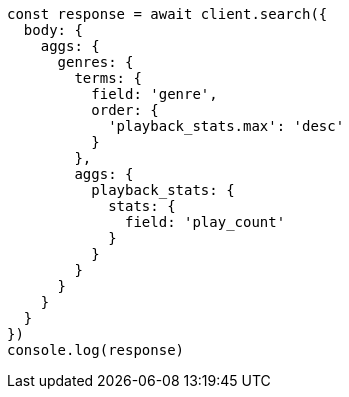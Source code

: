 // This file is autogenerated, DO NOT EDIT
// Use `node scripts/generate-docs-examples.js` to generate the docs examples

[source, js]
----
const response = await client.search({
  body: {
    aggs: {
      genres: {
        terms: {
          field: 'genre',
          order: {
            'playback_stats.max': 'desc'
          }
        },
        aggs: {
          playback_stats: {
            stats: {
              field: 'play_count'
            }
          }
        }
      }
    }
  }
})
console.log(response)
----

